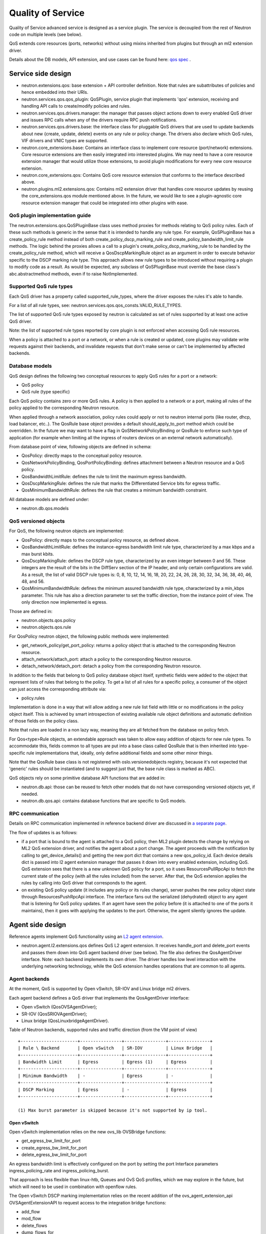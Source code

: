 ..
      Licensed under the Apache License, Version 2.0 (the "License"); you may
      not use this file except in compliance with the License. You may obtain
      a copy of the License at

          http://www.apache.org/licenses/LICENSE-2.0

      Unless required by applicable law or agreed to in writing, software
      distributed under the License is distributed on an "AS IS" BASIS, WITHOUT
      WARRANTIES OR CONDITIONS OF ANY KIND, either express or implied. See the
      License for the specific language governing permissions and limitations
      under the License.


      Convention for heading levels in Neutron devref:
      =======  Heading 0 (reserved for the title in a document)
      -------  Heading 1
      ~~~~~~~  Heading 2
      +++++++  Heading 3
      '''''''  Heading 4
      (Avoid deeper levels because they do not render well.)


Quality of Service
==================

Quality of Service advanced service is designed as a service plugin. The
service is decoupled from the rest of Neutron code on multiple levels (see
below).

QoS extends core resources (ports, networks) without using mixins inherited
from plugins but through an ml2 extension driver.

Details about the DB models, API extension, and use cases can be found here: `qos spec <http://specs.openstack.org/openstack/neutron-specs/specs/liberty/qos-api-extension.html>`_
.

Service side design
-------------------

* neutron.extensions.qos:
  base extension + API controller definition. Note that rules are subattributes
  of policies and hence embedded into their URIs.

* neutron.services.qos.qos_plugin:
  QoSPlugin, service plugin that implements 'qos' extension, receiving and
  handling API calls to create/modify policies and rules.

* neutron.services.qos.drivers.manager:
  the manager that passes object actions down to every enabled QoS driver and
  issues RPC calls when any of the drivers require RPC push notifications.

* neutron.services.qos.drivers.base:
  the interface class for pluggable QoS drivers that are used to update
  backends about new {create, update, delete} events on any rule or policy
  change. The drivers also declare which QoS rules, VIF drivers and VNIC
  types are supported.

* neutron.core_extensions.base:
  Contains an interface class to implement core resource (port/network)
  extensions. Core resource extensions are then easily integrated into
  interested plugins. We may need to  have a core resource extension manager
  that would utilize those extensions, to avoid plugin modifications for every
  new core resource extension.

* neutron.core_extensions.qos:
  Contains QoS core resource extension that conforms to the interface described
  above.

* neutron.plugins.ml2.extensions.qos:
  Contains ml2 extension driver that handles core resource updates by reusing
  the core_extensions.qos module mentioned above. In the future, we would like
  to see a plugin-agnostic core resource extension manager that could be
  integrated into other plugins with ease.


QoS plugin implementation guide
~~~~~~~~~~~~~~~~~~~~~~~~~~~~~~~

The neutron.extensions.qos.QoSPluginBase class uses method proxies for methods
relating to QoS policy rules. Each of these such methods is generic in the sense
that it is intended to handle any rule type. For example, QoSPluginBase has a
create_policy_rule method instead of both create_policy_dscp_marking_rule and
create_policy_bandwidth_limit_rule methods. The logic behind the proxies allows
a call to a plugin's create_policy_dscp_marking_rule to be handled by the
create_policy_rule method, which will receive a QosDscpMarkingRule object as an
argument in order to execute behavior specific to the DSCP marking rule type.
This approach allows new rule types to be introduced without requiring a plugin
to modify code as a result. As would be expected, any subclass of QoSPluginBase
must override the base class's abc.abstractmethod methods, even if to raise
NotImplemented.


Supported QoS rule types
~~~~~~~~~~~~~~~~~~~~~~~~

Each QoS driver has a property called supported_rule_types, where the driver
exposes the rules it's able to handle.

For a list of all rule types, see:
neutron.services.qos.qos_consts.VALID_RULE_TYPES.

The list of supported QoS rule types exposed by neutron is calculated as
set of rules supported by at least one active QoS driver.

Note: the list of supported rule types reported by core plugin is not enforced
when accessing QoS rule resources.

When a policy is attached to a port or a network, or when a rule is created or updated,
core plugins may validate write requests against their backends, and invalidate requests
that don't make sense or can't be implemented by affected backends.


Database models
~~~~~~~~~~~~~~~

QoS design defines the following two conceptual resources to apply QoS rules
for a port or a network:

* QoS policy
* QoS rule (type specific)

Each QoS policy contains zero or more QoS rules. A policy is then applied to a
network or a port, making all rules of the policy applied to the corresponding
Neutron resource.

When applied through a network association, policy rules could apply or not
to neutron internal ports (like router, dhcp, load balancer, etc..). The QosRule
base object provides a default should_apply_to_port method which could be
overridden. In the future we may want to have a flag in QoSNetworkPolicyBinding
or QosRule to enforce such type of application (for example when limiting all
the ingress of routers devices on an external network automatically).

From database point of view, following objects are defined in schema:

* QosPolicy: directly maps to the conceptual policy resource.
* QosNetworkPolicyBinding, QosPortPolicyBinding: defines attachment between a
  Neutron resource and a QoS policy.
* QosBandwidthLimitRule: defines the rule to limit the maximum egress
  bandwidth.
* QosDscpMarkingRule: defines the rule that marks the Differentiated Service
  bits for egress traffic.
* QosMinimumBandwidthRule: defines the rule that creates a minimum bandwidth
  constraint.

All database models are defined under:

* neutron.db.qos.models


QoS versioned objects
~~~~~~~~~~~~~~~~~~~~~

For QoS, the following neutron objects are implemented:

* QosPolicy: directly maps to the conceptual policy resource, as defined above.
* QosBandwidthLimitRule: defines the instance-egress bandwidth limit rule
  type, characterized by a max kbps and a max burst kbits.
* QosDscpMarkingRule: defines the DSCP rule type, characterized by an even integer
  between 0 and 56.  These integers are the result of the bits in the DiffServ section
  of the IP header, and only certain configurations are valid.  As a result, the list
  of valid DSCP rule types is: 0, 8, 10, 12, 14, 16, 18, 20, 22, 24, 26, 28, 30, 32,
  34, 36, 38, 40, 46, 48, and 56.
* QosMinimumBandwidthRule: defines the minimum assured bandwidth rule type,
  characterized by a min_kbps parameter. This rule has also a direction
  parameter to set the traffic direction, from the instance point of view. The
  only direction now implemented is egress.

Those are defined in:

* neutron.objects.qos.policy
* neutron.objects.qos.rule

For QosPolicy neutron object, the following public methods were implemented:

* get_network_policy/get_port_policy: returns a policy object that is attached
  to the corresponding Neutron resource.
* attach_network/attach_port: attach a policy to the corresponding Neutron
  resource.
* detach_network/detach_port: detach a policy from the corresponding Neutron
  resource.

In addition to the fields that belong to QoS policy database object itself,
synthetic fields were added to the object that represent lists of rules that
belong to the policy. To get a list of all rules for a specific policy, a
consumer of the object can just access the corresponding attribute via:

* policy.rules

Implementation is done in a way that will allow adding a new rule list field
with little or no modifications in the policy object itself. This is achieved
by smart introspection of existing available rule object definitions and
automatic definition of those fields on the policy class.

Note that rules are loaded in a non lazy way, meaning they are all fetched from
the database on policy fetch.

For Qos<type>Rule objects, an extendable approach was taken to allow easy
addition of objects for new rule types. To accommodate this, fields common to
all types are put into a base class called QosRule that is then inherited into
type-specific rule implementations that, ideally, only define additional fields
and some other minor things.

Note that the QosRule base class is not registered with oslo.versionedobjects
registry, because it's not expected that 'generic' rules should be
instantiated (and to suggest just that, the base rule class is marked as ABC).

QoS objects rely on some primitive database API functions that are added in:

* neutron.db.api: those can be reused to fetch other models that do not have
  corresponding versioned objects yet, if needed.
* neutron.db.qos.api: contains database functions that are specific to QoS
  models.


RPC communication
~~~~~~~~~~~~~~~~~

Details on RPC communication implemented in reference backend driver are
discussed in `a separate page <rpc_callbacks.html>`_.

The flow of updates is as follows:

* if a port that is bound to the agent is attached to a QoS policy, then ML2
  plugin detects the change by relying on ML2 QoS extension driver, and
  notifies the agent about a port change. The agent proceeds with the
  notification by calling to get_device_details() and getting the new port dict
  that contains a new qos_policy_id. Each device details dict is passed into l2
  agent extension manager that passes it down into every enabled extension,
  including QoS. QoS extension sees that there is a new unknown QoS policy for
  a port, so it uses ResourcesPullRpcApi to fetch the current state of the
  policy (with all the rules included) from the server. After that, the QoS
  extension applies the rules by calling into QoS driver that corresponds to
  the agent.
* on existing QoS policy update (it includes any policy or its rules change),
  server pushes the new policy object state through ResourcesPushRpcApi
  interface. The interface fans out the serialized (dehydrated) object to any
  agent that is listening for QoS policy updates. If an agent have seen the
  policy before (it is attached to one of the ports it maintains), then it goes
  with applying the updates to the port. Otherwise, the agent silently ignores
  the update.


Agent side design
-----------------

Reference agents implement QoS functionality using an `L2 agent extension
<./l2_agent_extensions.html>`_.

* neutron.agent.l2.extensions.qos
  defines QoS L2 agent extension. It receives handle_port and delete_port
  events and passes them down into QoS agent backend driver (see below). The
  file also defines the QosAgentDriver interface. Note: each backend implements
  its own driver. The driver handles low level interaction with the underlying
  networking technology, while the QoS extension handles operations that are
  common to all agents.


Agent backends
~~~~~~~~~~~~~~

At the moment, QoS is supported by Open vSwitch, SR-IOV and Linux bridge
ml2 drivers.

Each agent backend defines a QoS driver that implements the QosAgentDriver
interface:

* Open vSwitch (QosOVSAgentDriver);
* SR-IOV (QosSRIOVAgentDriver);
* Linux bridge (QosLinuxbridgeAgentDriver).

Table of Neutron backends, supported rules and traffic direction (from the VM
point of view)
::

    +----------------------+----------------+----------------+----------------+
    | Rule \ Backend       | Open vSwitch   | SR-IOV         | Linux Bridge   |
    +----------------------+----------------+----------------+----------------+
    | Bandwidth Limit      | Egress         | Egress (1)     | Egress         |
    +----------------------+----------------+----------------+----------------+
    | Minimum Bandwidth    | -              | Egress         | -              |
    +----------------------+----------------+----------------+----------------+
    | DSCP Marking         | Egress         | -              | Egress         |
    +----------------------+----------------+----------------+----------------+

    (1) Max burst parameter is skipped because it's not supported by ip tool.


Open vSwitch
++++++++++++

Open vSwitch implementation relies on the new ovs_lib OVSBridge functions:

* get_egress_bw_limit_for_port
* create_egress_bw_limit_for_port
* delete_egress_bw_limit_for_port

An egress bandwidth limit is effectively configured on the port by setting
the port Interface parameters ingress_policing_rate and
ingress_policing_burst.

That approach is less flexible than linux-htb, Queues and OvS QoS profiles,
which we may explore in the future, but which will need to be used in
combination with openflow rules.

The Open vSwitch DSCP marking implementation relies on the recent addition
of the ovs_agent_extension_api OVSAgentExtensionAPI to request access to the
integration bridge functions:

* add_flow
* mod_flow
* delete_flows
* dump_flows_for

The DSCP markings are in fact configured on the port by means of
openflow rules.

SR-IOV
++++++

SR-IOV bandwidth limit implementation relies on the new pci_lib function:

* set_vf_max_rate

As the name of the function suggests, the limit is applied on a Virtual
Function (VF).

ip link interface has the following limitation for bandwidth limit: it uses
Mbps as units of bandwidth measurement, not kbps, and does not support float
numbers. So in case the limit is set to something less than 1000 kbps, it's set
to 1 Mbps only. If the limit is set to something that does not divide to 1000
kbps chunks, then the effective limit is rounded to the nearest integer Mbps
value.

Linux bridge
~~~~~~~~~~~~

The Linux bridge implementation relies on the new tc_lib functions:

* set_bw_limit
* update_bw_limit
* delete_bw_limit

The ingress bandwidth limit is configured on the tap port by setting a simple
`tc-tbf <http://linux.die.net/man/8/tc-tbf>`_ queueing discipline (qdisc) on the
port. It requires a value of HZ parameter configured in kernel on the host.
This value is necessary to calculate the minimal burst value which is set in
tc. Details about how it is calculated can be found in
`here <http://unix.stackexchange.com/a/100797>`_. This solution is similar to Open
vSwitch implementation.

QoS driver design
-----------------

QoS framework is flexible enough to support any third-party vendor. To integrate a
third party driver (that just wants to be aware of the QoS create/update/delete API
calls), one needs to implement 'neutron.services.qos.drivers.base', and register
the driver during the core plugin or mechanism driver load, see

neutron.services.qos.drivers.openvswitch.driver register method for an example.

.. note::
 All the functionality MUST be implemented by the vendor, neutron's QoS framework
 will just act as an interface to bypass the received QoS API request and help with
 database persistence for the API operations.

Configuration
-------------

To enable the service, the following steps should be followed:

On server side:

* enable qos service in service_plugins;
* for ml2, add 'qos' to extension_drivers in [ml2] section.

On agent side (OVS):

* add 'qos' to extensions in [agent] section.


Testing strategy
----------------

All the code added or extended as part of the effort got reasonable unit test
coverage.


Neutron objects
~~~~~~~~~~~~~~~

Base unit test classes to validate neutron objects were implemented in a way
that allows code reuse when introducing a new object type.

There are two test classes that are utilized for that:

* BaseObjectIfaceTestCase: class to validate basic object operations (mostly
  CRUD) with database layer isolated.
* BaseDbObjectTestCase: class to validate the same operations with models in
  place and database layer unmocked.

Every new object implemented on top of one of those classes is expected to
either inherit existing test cases as is, or reimplement it, if it makes sense
in terms of how those objects are implemented. Specific test classes can
obviously extend the set of test cases as they see needed (f.e. you need to
define new test cases for those additional methods that you may add to your
object implementations on top of base semantics common to all neutron objects).


Functional tests
~~~~~~~~~~~~~~~~

Additions to ovs_lib to set bandwidth limits on ports are covered in:

* neutron.tests.functional.agent.test_ovs_lib


New functional tests for tc_lib to set bandwidth limits on ports are in:

* neutron.tests.functional.agent.linux.test_tc_lib


API tests
~~~~~~~~~

API tests for basic CRUD operations for ports, networks, policies, and rules were added in:

* neutron.tests.tempest.api.test_qos
